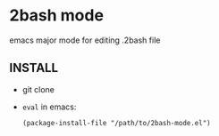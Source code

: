 * 2bash mode
  emacs major mode for editing .2bash file

** INSTALL

   - git clone
   - =eval= in emacs:
     #+BEGIN_SRC 
     (package-install-file "/path/to/2bash-mode.el")
     #+END_SRC


